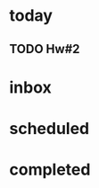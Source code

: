 #+FILETAGS: 577

* today
** TODO Hw#2
   SCHEDULED: <2023-04-12 Wed>
   
* inbox

* scheduled

* completed
